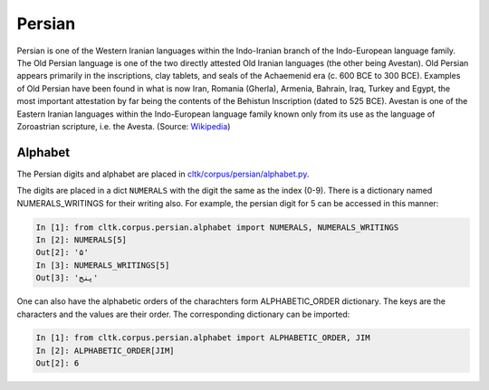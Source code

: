 Persian
********

Persian is one of the Western Iranian languages within the Indo-Iranian branch of the Indo-European language family. The Old Persian language is one of the two directly attested Old Iranian languages (the other being Avestan). Old Persian appears primarily in the inscriptions, clay tablets, and seals of the Achaemenid era (c. 600 BCE to 300 BCE). Examples of Old Persian have been found in what is now Iran, Romania (Gherla), Armenia, Bahrain, Iraq, Turkey and Egypt, the most important attestation by far being the contents of the Behistun Inscription (dated to 525 BCE). Avestan is one of the Eastern Iranian languages within the Indo-European language family known only from its use as the language of Zoroastrian scripture, i.e. the Avesta. (Source: `Wikipedia <https://en.wikipedia.org/wiki/Old_Persian>`_)

Alphabet
=========

The Persian digits and alphabet are placed in `cltk/corpus/persian/alphabet.py <https://github.com/cltk/cltk/blob/master/cltk/corpus/persian/alphabet.py>`_.

The digits are placed in a dict ``NUMERALS`` with the digit the same as the index (0-9). There is a dictionary named NUMERALS_WRITINGS for their writing also. For example, the persian digit for 5 can be accessed in this manner:

.. code-block:: python

   In [1]: from cltk.corpus.persian.alphabet import NUMERALS, NUMERALS_WRITINGS
   In [2]: NUMERALS[5]
   Out[2]: '۵'
   In [3]: NUMERALS_WRITINGS[5]
   Out[3]: 'پنج'

One can also have the alphabetic orders of the charachters form ALPHABETIC_ORDER dictionary. The keys are the characters and the values are their order. The corresponding dictionary can be imported:

.. code-block:: python

   In [1]: from cltk.corpus.persian.alphabet import ALPHABETIC_ORDER, JIM
   In [2]: ALPHABETIC_ORDER[JIM]
   Out[2]: 6
